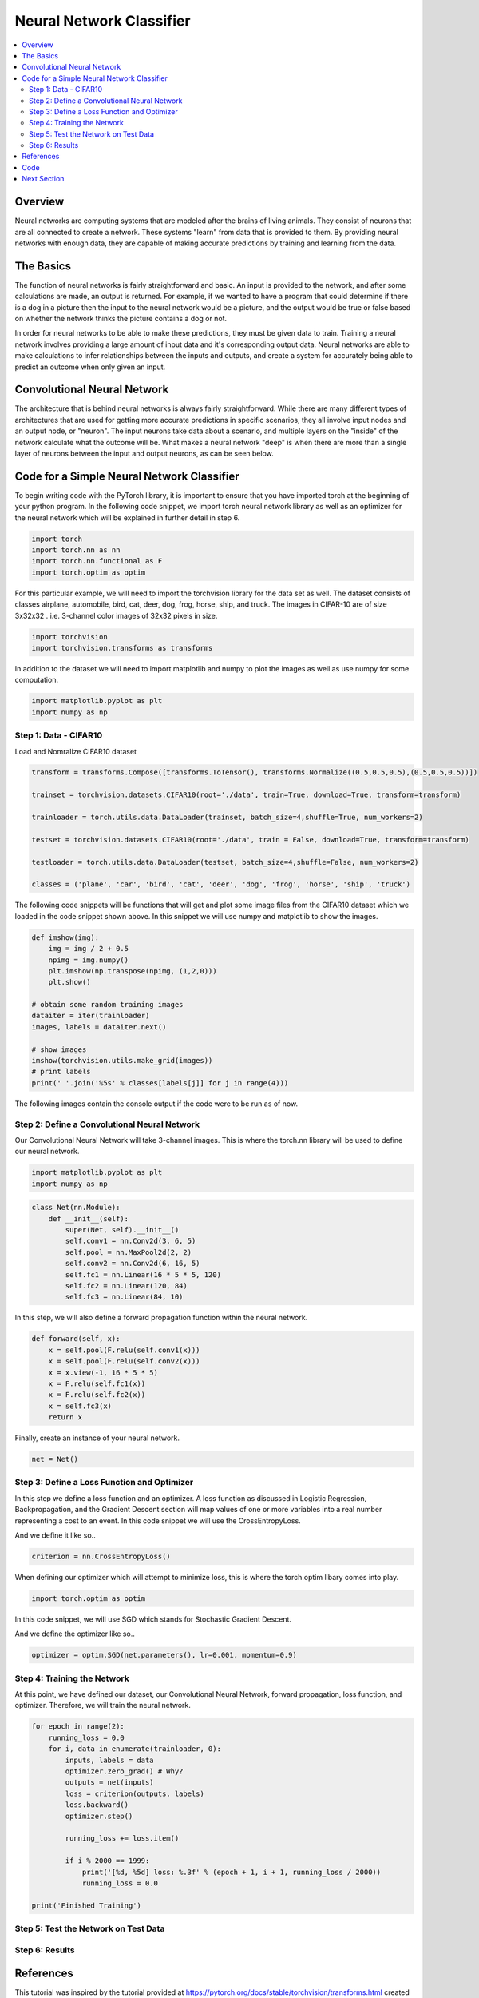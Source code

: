 *************************
Neural Network Classifier
*************************

##################
##################
.. contents::
  :local:
  :depth: 8

==========================
Overview
==========================
Neural networks are computing systems that are modeled after the brains of living animals. They consist of neurons that are all connected to create a network. These systems "learn" from data that is provided to them. By providing neural networks with enough data, they are capable of making accurate predictions by training and learning from the data.

==========================
The Basics
==========================
The function of neural networks is fairly straightforward and basic. An input is provided to the network, and after some calculations are made, an output is returned. For example, if we wanted to have a program that could determine if there is a dog in a picture then the input to the neural network would be a picture, and the output would be true or false based on whether the network thinks the picture contains a dog or not.

In order for neural networks to be able to make these predictions, they must be given data to train. Training a neural network involves providing a large amount of input data and it's corresponding output data. Neural networks are able to make calculations to infer relationships between the inputs and outputs, and create a system for accurately being able to predict an outcome when only given an input.

============================
Convolutional Neural Network
============================
The architecture that is behind neural networks is always fairly straightforward. While there are many different types of architectures 
that are used for getting more accurate predictions in specific scenarios, they all involve input nodes and an output node, or "neuron". The input neurons take data about a scenario, and multiple layers on the "inside" of the network calculate what the outcome will be. What makes a neural network "deep" is when there are more than a single layer of neurons between the input and output neurons, as can be seen below. 


===========================================
Code for a Simple Neural Network Classifier
===========================================
To begin writing code with the PyTorch library, it is important to ensure that you have imported torch at the beginning of your python program. In the following code snippet, we import torch neural network library as well as an optimizer for the neural network which will be explained in further detail in step 6. 

.. code:: python

    import torch
    import torch.nn as nn
    import torch.nn.functional as F
    import torch.optim as optim

For this particular example, we will need to import the torchvision library for the data set as well.
The dataset consists of classes airplane, automobile, bird, cat, deer, dog, frog, horse, ship, and truck. The images in CIFAR-10 are of size 3x32x32 . i.e. 3-channel color images of 32x32 pixels in size.

.. code:: python

    import torchvision
    import torchvision.transforms as transforms
    
In addition to the dataset we will need to import matplotlib and numpy to plot the images as well as use numpy for some computation.

.. code:: python
    
    import matplotlib.pyplot as plt
    import numpy as np

--------------------------------
Step 1: Data - CIFAR10
--------------------------------
Load and Nomralize CIFAR10 dataset

.. code:: python
    
    transform = transforms.Compose([transforms.ToTensor(), transforms.Normalize((0.5,0.5,0.5),(0.5,0.5,0.5))])
    
    trainset = torchvision.datasets.CIFAR10(root='./data', train=True, download=True, transform=transform)
    
    trainloader = torch.utils.data.DataLoader(trainset, batch_size=4,shuffle=True, num_workers=2)
    
    testset = torchvision.datasets.CIFAR10(root='./data', train = False, download=True, transform=transform)
    
    testloader = torch.utils.data.DataLoader(testset, batch_size=4,shuffle=False, num_workers=2)
    
    classes = ('plane', 'car', 'bird', 'cat', 'deer', 'dog', 'frog', 'horse', 'ship', 'truck')
    
The following code snippets will be functions that will get and plot some image files from the CIFAR10 dataset which we loaded in the code snippet shown above. In this snippet we will use numpy and matplotlib to show the images.

.. code:: python

    def imshow(img):
        img = img / 2 + 0.5
        npimg = img.numpy()
        plt.imshow(np.transpose(npimg, (1,2,0)))
        plt.show()
    
    # obtain some random training images
    dataiter = iter(trainloader)
    images, labels = dataiter.next()
    
    # show images
    imshow(torchvision.utils.make_grid(images))
    # print labels
    print(' '.join('%5s' % classes[labels[j]] for j in range(4)))
    
    
The following images contain the console output if the code were to be run as of now.


---------------------------------------------
Step 2: Define a Convolutional Neural Network
---------------------------------------------
Our Convolutional Neural Network will take 3-channel images. This is where the torch.nn library will be used to define our neural network.

.. code:: python

    import matplotlib.pyplot as plt
    import numpy as np

.. code:: python

    class Net(nn.Module):
        def __init__(self):
            super(Net, self).__init__()
            self.conv1 = nn.Conv2d(3, 6, 5)
            self.pool = nn.MaxPool2d(2, 2)
            self.conv2 = nn.Conv2d(6, 16, 5)
            self.fc1 = nn.Linear(16 * 5 * 5, 120)
            self.fc2 = nn.Linear(120, 84)
            self.fc3 = nn.Linear(84, 10)
            
In this step, we will also define a forward propagation function within the neural network. 

.. code:: python

        def forward(self, x):
            x = self.pool(F.relu(self.conv1(x)))
            x = self.pool(F.relu(self.conv2(x)))
            x = x.view(-1, 16 * 5 * 5)
            x = F.relu(self.fc1(x))
            x = F.relu(self.fc2(x))
            x = self.fc3(x)
            return x
            
Finally, create an instance of your neural network.

.. code:: python
            
    net = Net()
    
    
    


--------------------------------------------
Step 3: Define a Loss Function and Optimizer
--------------------------------------------
In this step we define a loss function and an optimizer. A loss function as discussed in Logistic Regression, Backpropagation, and the Gradient Descent section will map values of one or more variables into a real number representing a cost to an event. In this code snippet we will use the CrossEntropyLoss.

And we define it like so..

.. code:: python

    criterion = nn.CrossEntropyLoss()
    
When defining our optimizer which will attempt to minimize loss, this is where the torch.optim libary comes into play. 

.. code:: python

    import torch.optim as optim

In this code snippet, we will use SGD which stands for Stochastic Gradient Descent.

And we define the optimizer like so..

.. code:: python

    optimizer = optim.SGD(net.parameters(), lr=0.001, momentum=0.9)
    
  

-------------------------------------
Step 4: Training the Network
-------------------------------------
At this point, we have defined our dataset, our Convolutional Neural Network, forward propagation, loss function, and optimizer. Therefore, we will train the neural network.

.. code:: python

    for epoch in range(2):
        running_loss = 0.0
        for i, data in enumerate(trainloader, 0):
            inputs, labels = data
            optimizer.zero_grad() # Why?
            outputs = net(inputs)
            loss = criterion(outputs, labels)
            loss.backward()
            optimizer.step()
            
            running_loss += loss.item()
            
            if i % 2000 == 1999:
                print('[%d, %5d] loss: %.3f' % (epoch + 1, i + 1, running_loss / 2000))
                running_loss = 0.0
    
    print('Finished Training')

-------------------------------------
Step 5: Test the Network on Test Data
-------------------------------------


------------------------------------------
Step 6: Results
------------------------------------------



=============
References
=============
This tutorial was inspired by the tutorial provided at https://pytorch.org/docs/stable/torchvision/transforms.html created by 14 contributors, last contributed on October 13, 2019.  View contributors and contributions here: https://github.com/pytorch/tutorials/blob/master/beginner_source/blitz/cifar10_tutorial.py

Additional Supplementary References: 

- https://pytorch.org/docs/stable/torchvision/transforms.html
- https://pytorch.org/tutorials/beginner/blitz/neural_networks_tutorial.html#sphx-glr-beginner-blitz-neural-networks-tutorial-py
- https://pytorch.org/docs/stable/torchvision/transforms.html

=============
Code
=============
.. _nnClassCode: ../code/NNclassifier.py
`Full Code Steps 1 - 4 <nnClassCode_>`_

.. _nnClassTest: ../code/NNclassifier_test.py
`Full Code Step 5 <nnClassTest_>`_

=============
Next Section
=============
.. _reg: regularization.rst
`Next Section: More on Deep Neural Networks: Regularization <reg_>`_ 
